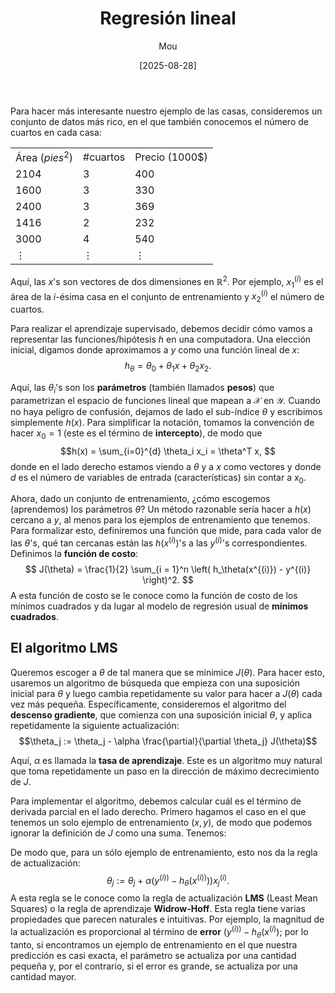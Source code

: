 #+TITLE: Regresión lineal
#+AUTHOR: Mou
#+DATE: [2025-08-28]

#+EXPORT_FILE_NAME: regresion_lineal
#+STARTUP: overview

Para hacer más interesante nuestro ejemplo de las casas, consideremos un conjunto de datos
más rico, en el que también conocemos el número de cuartos en cada casa:

| Área $(pies^2)$ | #cuartos | Precio (1000$) |
| 2104            | 3        | 400            |
| 1600            | 3        | 330            |
| 2400            | 3        | 369            |
| 1416            | 2        | 232            |
| 3000            | 4        | 540            |
| $\vdots$        | $\vdots$ | $\vdots$       |

Aquí, las $x$'s son vectores de dos dimensiones en $\mathbb{R}^2$. Por ejemplo, $x_1^{(i)}$
es el área de la $i$-ésima casa en el conjunto de entrenamiento y $x_2^{(i)}$ el número 
de cuartos.

Para realizar el aprendizaje supervisado, debemos decidir cómo vamos a representar las 
funciones/hipótesis $h$ en una computadora. Una elección inicial, digamos donde 
aproximamos a $y$ como una función lineal de $x$:
$$h_\theta = \theta_0 + \theta_1 x + \theta_2 x_2.$$

Aquí, las $\theta_i$'s son los *parámetros* (también llamados *pesos*) que parametrizan
el espacio de funciones lineal que mapean a $\mathcal{X}$ en $\mathcal{Y}$.
Cuando no haya peligro de confusión, dejamos de lado el sub-índice $\theta$ y escribimos 
simplemente $h(x)$. Para simplificar la notación, tomamos la convención de hacer $x_0 = 1$
(este es el término de *intercepto*), de modo que 
$$h(x) = \sum_{i=0}^{d} \theta_i x_i = \theta^T x, $$
donde en el lado derecho estamos viendo a $\theta$ y a $x$ como vectores y donde $d$ es el
número de variables de entrada (características) sin contar a $x_0$.

Ahora, dado un conjunto de entrenamiento, ¿cómo escogemos (aprendemos) los parámetros $\theta$?
Un método razonable sería hacer a $h(x)$ cercano a $y$, al menos para los ejemplos de entrenamiento
que tenemos. Para formalizar esto, definiremos una función que mide, para cada valor de las 
$\theta$'s, qué tan cercanas están las $h(x^{(i)})$'s a las $y^{(i)}$'s correspondientes. 
Definimos la *función de costo*:
$$ J(\theta) = \frac{1}{2} \sum_{i = 1}^n \left( h_\theta(x^{(i)}) - y^{(i)} \right)^2. $$
A esta función de costo se le conoce como la función de costo de los mínimos cuadrados y da lugar 
al modelo de regresión usual de *mínimos cuadrados*.

** El algoritmo LMS
Queremos escoger a $\theta$ de tal manera que se minimice $J(\theta)$. Para hacer esto, usaremos 
un algoritmo de búsqueda que empieza con una suposición inicial para $\theta$ y luego cambia 
repetidamente su valor para hacer a $J(\theta)$ cada vez más pequeña. Específicamente, consideremos
el algoritmo del *descenso gradiente*, que comienza con una suposición inicial $\theta$, y 
aplica repetidamente la siguiente actualización:
$$\theta_j := \theta_j - \alpha \frac{\partial}{\partial \theta_j} J(\theta)$$

Aquí, $\alpha$ es llamada la *tasa de aprendizaje*. Este es un algoritmo muy natural que toma 
repetidamente un paso en la dirección de máximo decrecimiento de $J$.

Para implementar el algoritmo, debemos calcular cuál es el término de derivada parcial en el lado 
derecho. Primero hagamos el caso en el que tenemos un solo ejemplo de entrenamiento $(x,y)$, de 
modo que podemos ignorar la definición de $J$ como una suma. Tenemos:

  \begin{align*}
    \frac{\partial}{\partial \theta_j} J(\theta) &= \frac{\partial}{\partial \theta_j} \frac{1}{2} (h_\theta)(x) - y)^2 \\
    &= 2 \cdot \frac{1}{2} (h_\theta(x) - y) \cdot \frac{\partial}{\partial \theta_j} (h_\theta(x)-y)\\
    &= (h_\theta(x) - y) \cdot \frac{\partial}{\partial \theta_j} \left( \sum_{i=0}^d \theta_i x_i - y \right) \\
    &= (h_\theta(x) - y)x_j
  \end{align*}

De modo que, para un sólo ejemplo de entrenamiento, esto nos da la regla de actualización:
$$\theta_j := \theta_j + \alpha (y^{(i))} - h_\theta (x^{(i))})) x_j^{(i)}.$$
A esta regla se le conoce como la regla de actualización *LMS* (Least Mean Squares) o la regla 
de aprendizaje *Widrow-Hoff*. Esta regla tiene varias propiedades que parecen naturales e
intuitivas. Por ejemplo, la magnitud de la actualización es proporcional al término de 
*error* $(y^{(i))} - h_\theta(x^{(i)})$; por lo tanto, si encontramos un ejemplo de 
entrenamiento en el que nuestra predicción es casi exacta, el parámetro se actualiza por 
una cantidad pequeña y, por el contrario, si el error es grande, se actualiza por una 
cantidad mayor.

